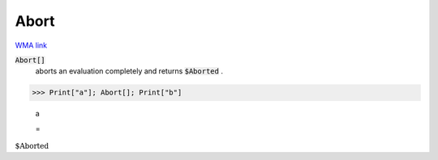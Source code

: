 Abort
=====

`WMA link <https://reference.wolfram.com/language/ref/Abort.html>`_


:code:`Abort[]`
    aborts an evaluation completely and returns :code:`$Aborted` .





>>> Print["a"]; Abort[]; Print["b"]

    a

    =
:math:`\text{\$Aborted}`


